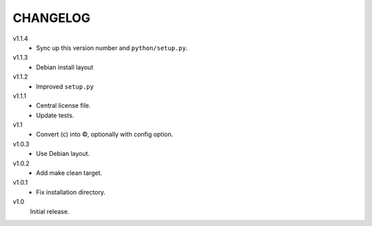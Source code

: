 .. Copyright © 2013 Martin Ueding <dev@martin-ueding.de>

#########
CHANGELOG
#########

v1.1.4
    - Sync up this version number and ``python/setup.py``.

v1.1.3
    - Debian install layout

v1.1.2
    - Improved ``setup.py``

v1.1.1
    - Central license file.
    - Update tests.

v1.1
    - Convert (c) into ©, optionally with config option.

v1.0.3
    - Use Debian layout.

v1.0.2
    - Add make clean target.

v1.0.1
    - Fix installation directory.

v1.0
    Initial release.
